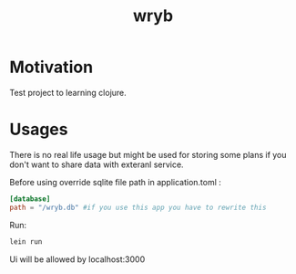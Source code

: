 #+title: wryb

* Motivation
Test project to learning clojure.
* Usages
There is no real life usage but might be used for storing some plans if you don't want to share data with exteranl service.

Before using override sqlite file path in application.toml :
#+begin_src toml
[database]
path = "/wryb.db" #if you use this app you have to rewrite this
#+end_src

Run:
#+begin_src bash
lein run
#+end_src
Ui will be allowed by localhost:3000
